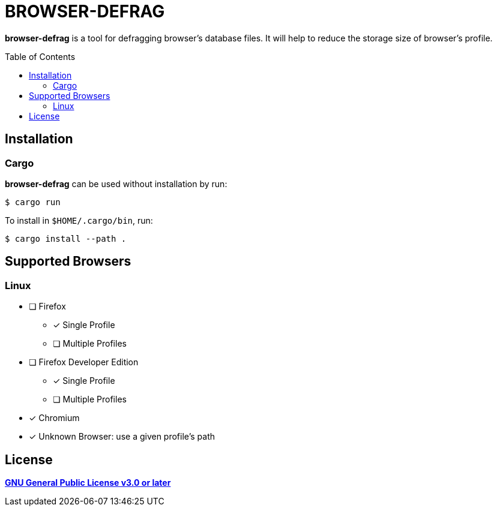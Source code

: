 = BROWSER-DEFRAG
:toc:
:toc-placement!:
ifndef::env-github[:icons: font]
ifdef::env-github[]
:status:
:caution-caption: :fire:
:important-caption: :exclamation:
:note-caption: :paperclip:
:tip-caption: :bulb:
:warning-caption: :warning:
endif::[]

*browser-defrag* is a tool for defragging browser's database files.
It will help to reduce the storage size of browser's profile.

toc::[]

== Installation

=== Cargo

*browser-defrag* can be used without installation by run:

[source,console]
$ cargo run

To install in `$HOME/.cargo/bin`, run:
[source,console]
$ cargo install --path .

== Supported Browsers

=== Linux

* [ ] Firefox
** [x] Single Profile
** [ ] Multiple Profiles

* [ ] Firefox Developer Edition
** [x] Single Profile
** [ ] Multiple Profiles

* [x] Chromium

* [x] Unknown Browser: use a given profile's path

== License

*link:./COPYING[GNU General Public License v3.0 or later]*
